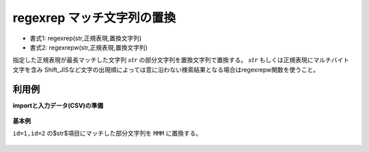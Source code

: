 regexrep マッチ文字列の置換
------------------------------------

* 書式1: regexrep(str,正規表現,置換文字列) 
* 書式2: regexrepw(str,正規表現,置換文字列) 


指定した正規表現が最長マッチした文字列 :math:`str` の部分文字列を置換文字列で置換する。
:math:`str` もしくは正規表現にマルチバイト文字を含み
Shift\_JISなど文字の出現順によっては意に沿わない検索結果となる場合はregexrepw関数を使うこと。


利用例
''''''''''''

**importと入力データ(CSV)の準備**

  .. code-block:: python
    :linenos:

    import nysol.mcmd as nm

    with open('dat1.csv','w') as f:
      f.write(
    '''id,str
    1,caabaa
    2,acabaaa
    3,
    4,cbcbcc
    ''')


**基本例**

``id=1,id=2`` の$str$項目にマッチした部分文字列を ``MMM`` に置換する。

  .. code-block:: python
    :linenos:

    nm.mcal(c='regexrep($s{str},"c.*aa","MMM")', a='rsl', i="dat1.csv", o="rsl1.csv").run()
    ### rsl1.csv の内容
    # id,str,rsl
    # 1,caabaa,MMM
    # 2,acabaaa,aMMM
    # 3,,
    # 4,cbcbcc,cbcbcc


